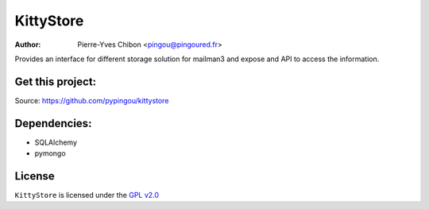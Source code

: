KittyStore
=========

:Author: Pierre-Yves Chibon <pingou@pingoured.fr>


Provides an interface for different storage solution for mailman3
and expose and API to access the information.


Get this project:
-----------------
Source:  https://github.com/pypingou/kittystore


Dependencies:
-------------
- SQLAlchemy
- pymongo



License
-------

.. _GPL v2.0: http://www.gnu.org/licenses/gpl-2.0.html

``KittyStore`` is licensed under the `GPL v2.0`_

